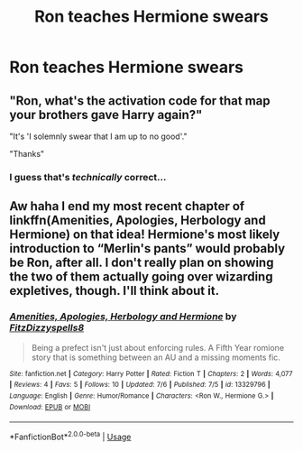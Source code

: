 #+TITLE: Ron teaches Hermione swears

* Ron teaches Hermione swears
:PROPERTIES:
:Author: Bleepbloopbotz2
:Score: 3
:DateUnix: 1563804234.0
:DateShort: 2019-Jul-22
:FlairText: Request
:END:

** "Ron, what's the activation code for that map your brothers gave Harry again?"

"It's 'I solemnly swear that I am up to no good'."

"Thanks"
:PROPERTIES:
:Author: 15_Redstones
:Score: 13
:DateUnix: 1563804533.0
:DateShort: 2019-Jul-22
:END:

*** I guess that's /technically/ correct...
:PROPERTIES:
:Author: YOB1997
:Score: 4
:DateUnix: 1563805668.0
:DateShort: 2019-Jul-22
:END:


** Aw haha I end my most recent chapter of linkffn(Amenities, Apologies, Herbology and Hermione) on that idea! Hermione's most likely introduction to “Merlin's pants” would probably be Ron, after all. I don't really plan on showing the two of them actually going over wizarding expletives, though. I'll think about it.
:PROPERTIES:
:Author: FitzDizzyspells
:Score: 4
:DateUnix: 1563806847.0
:DateShort: 2019-Jul-22
:END:

*** [[https://www.fanfiction.net/s/13329796/1/][*/Amenities, Apologies, Herbology and Hermione/*]] by [[https://www.fanfiction.net/u/9586280/FitzDizzyspells8][/FitzDizzyspells8/]]

#+begin_quote
  Being a prefect isn't just about enforcing rules. A Fifth Year romione story that is something between an AU and a missing moments fic.
#+end_quote

^{/Site/:} ^{fanfiction.net} ^{*|*} ^{/Category/:} ^{Harry} ^{Potter} ^{*|*} ^{/Rated/:} ^{Fiction} ^{T} ^{*|*} ^{/Chapters/:} ^{2} ^{*|*} ^{/Words/:} ^{4,077} ^{*|*} ^{/Reviews/:} ^{4} ^{*|*} ^{/Favs/:} ^{5} ^{*|*} ^{/Follows/:} ^{10} ^{*|*} ^{/Updated/:} ^{7/6} ^{*|*} ^{/Published/:} ^{7/5} ^{*|*} ^{/id/:} ^{13329796} ^{*|*} ^{/Language/:} ^{English} ^{*|*} ^{/Genre/:} ^{Humor/Romance} ^{*|*} ^{/Characters/:} ^{<Ron} ^{W.,} ^{Hermione} ^{G.>} ^{*|*} ^{/Download/:} ^{[[http://www.ff2ebook.com/old/ffn-bot/index.php?id=13329796&source=ff&filetype=epub][EPUB]]} ^{or} ^{[[http://www.ff2ebook.com/old/ffn-bot/index.php?id=13329796&source=ff&filetype=mobi][MOBI]]}

--------------

*FanfictionBot*^{2.0.0-beta} | [[https://github.com/tusing/reddit-ffn-bot/wiki/Usage][Usage]]
:PROPERTIES:
:Author: FanfictionBot
:Score: 1
:DateUnix: 1563806877.0
:DateShort: 2019-Jul-22
:END:

